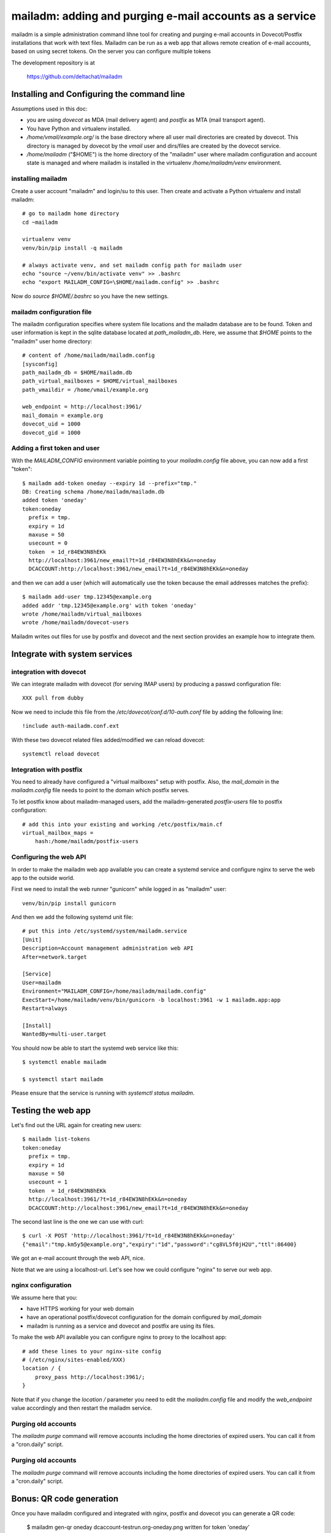 mailadm: adding and purging e-mail accounts as a service
========================================================

mailadm is a simple administration command lihne tool for creating and
purging e-mail accounts in Dovecot/Postfix installations that work with
text files.  Mailadm can be run as a web app that allows remote creation
of e-mail accounts, based on using secret tokens.  On the server you
can configure multiple tokens

The development repository is at

    https://github.com/deltachat/mailadm


Installing and Configuring the command line
-------------------------------------------

Assumptions used in this doc:

- you are using `dovecot` as MDA (mail delivery agent)
  and `postfix` as MTA (mail transport agent).

- You have Python and virtualenv installed.

- `/home/vmail/example.org/` is the base directory where all user mail
  directories are created by dovecot. This directory is managed by dovecot
  by the `vmail` user and dirs/files are created by the dovecot service.

- `/home/mailadm` ("$HOME") is the home directory of the "mailadm" user
  where mailadm configuration and account state is managed and where mailadm
  is installed in the virtualenv `/home/mailadm/venv` environment.


installing mailadm
+++++++++++++++++++++++++++++++++

Create a user account "mailadm" and login/su to this user.
Then create and activate a Python virtualenv and install mailadm::

    # go to mailadm home directory
    cd ~mailadm

    virtualenv venv
    venv/bin/pip install -q mailadm

    # always activate venv, and set mailadm config path for mailadm user
    echo "source ~/venv/bin/activate venv" >> .bashrc
    echo "export MAILADM_CONFIG=\$HOME/mailadm.config" >> .bashrc

Now do `source $HOME/.bashrc` so you have the new settings.


mailadm configuration file
+++++++++++++++++++++++++++++++++

The mailadm configuration specifies where system file
locations and the mailadm database are to be found.
Token and user information is kept in the sqlite database
located at `path_mailadm_db`.  Here, we assume that `$HOME` points to
the "mailadm" user home directory::

    # content of /home/mailadm/mailadm.config
    [sysconfig]
    path_mailadm_db = $HOME/mailadm.db
    path_virtual_mailboxes = $HOME/virtual_mailboxes
    path_vmaildir = /home/vmail/example.org

    web_endpoint = http://localhost:3961/
    mail_domain = example.org
    dovecot_uid = 1000
    dovecot_gid = 1000


Adding a first token and user
++++++++++++++++++++++++++++++

With the `MAILADM_CONFIG` environment variable
pointing to your `mailadm.config` file above,
you can now add a first "token"::

    $ mailadm add-token oneday --expiry 1d --prefix="tmp."
    DB: Creating schema /home/mailadm/mailadm.db
    added token 'oneday'
    token:oneday
      prefix = tmp.
      expiry = 1d
      maxuse = 50
      usecount = 0
      token  = 1d_r84EW3N8hEKk
      http://localhost:3961/new_email?t=1d_r84EW3N8hEKk&n=oneday
      DCACCOUNT:http://localhost:3961/new_email?t=1d_r84EW3N8hEKk&n=oneday

and then we can add a user (which will automatically use the token
because the email addresses matches the prefix)::

    $ mailadm add-user tmp.12345@example.org
    added addr 'tmp.12345@example.org' with token 'oneday'
    wrote /home/mailadm/virtual_mailboxes
    wrote /home/mailadm/dovecot-users

Mailadm writes out files for use by postfix and dovecot
and the next section provides an example how to integrate them.


Integrate with system services
------------------------------


integration with dovecot
++++++++++++++++++++++++

We can integrate mailadm with dovecot (for serving IMAP users)
by producing a passwd configuration file::

    XXX pull from dubby

Now we need to include this file from the `/etc/dovecot/conf.d/10-auth.conf` file
by adding the following line::

    !include auth-mailadm.conf.ext

With these two dovecot related files added/modified we can reload dovecot::

    systemctl reload dovecot


Integration with postfix
++++++++++++++++++++++++

You need to already have configured a "virtual mailboxes" setup with postfix.
Also, the `mail_domain` in the `mailadm.config` file needs to point
to the domain which postfix serves.

To let postfix know about mailadm-managed users, add the
mailadm-generated `postfix-users` file to postfix configuration::

    # add this into your existing and working /etc/postfix/main.cf
    virtual_mailbox_maps =
        hash:/home/mailadm/postfix-users


Configuring the web API
++++++++++++++++++++++++++++

In order to make the mailadm web app available you can
create a systemd service and configure nginx to serve
the web app to the outside world.

First we need to install the web runner "gunicorn"
while logged in as "mailadm" user::

    venv/bin/pip install gunicorn

And then we add the following systemd unit file::

    # put this into /etc/systemd/system/mailadm.service
    [Unit]
    Description=Account management administration web API
    After=network.target

    [Service]
    User=mailadm
    Environment="MAILADM_CONFIG=/home/mailadm/mailadm.config"
    ExecStart=/home/mailadm/venv/bin/gunicorn -b localhost:3961 -w 1 mailadm.app:app
    Restart=always

    [Install]
    WantedBy=multi-user.target

You should now be able to start the systemd web service like this::

    $ systemctl enable mailadm

    $ systemctl start mailadm

Please ensure that the service is running with `systemctl status mailadm`.


Testing the web app
-----------------------------

Let's find out the URL again for creating new users::

    $ mailadm list-tokens
    token:oneday
      prefix = tmp.
      expiry = 1d
      maxuse = 50
      usecount = 1
      token  = 1d_r84EW3N8hEKk
      http://localhost:3961/?t=1d_r84EW3N8hEKk&n=oneday
      DCACCOUNT:http://localhost:3961/new_email?t=1d_r84EW3N8hEKk&n=oneday

The second last line is the one we can use with curl::

   $ curl -X POST 'http://localhost:3961/?t=1d_r84EW3N8hEKk&n=oneday'
   {"email":"tmp.km5y5@example.org","expiry":"1d","password":"cg8VL5f0jH2U","ttl":86400}

We got an e-mail account through the web API, nice.

Note that we are using a localhost-url.  Let's see how
we could configure "nginx" to serve our web app.


nginx configuration
++++++++++++++++++++++++++++

We assume here that you:

- have HTTPS working for your web domain

- have an operational postfix/dovecot configuration for the domain
  configured by `mail_domain`

- mailadm is running as a service and dovecot and postfix are using its files.

To make the web API available you can configure nginx
to proxy to the localhost app::

    # add these lines to your nginx-site config
    # (/etc/nginx/sites-enabled/XXX)
    location / {
        proxy_pass http://localhost:3961/;
    }

Note that if you change the `location /` parameter you need to edit
the `mailadm.config` file and modify the `web_endpoint` value accordingly
and then restart the mailadm service.


Purging old accounts
++++++++++++++++++++++++

The `mailadm purge` command will remove accounts
including the home directories of expired users.
You can call it from a "cron.daily" script.

Purging old accounts
++++++++++++++++++++++++

The `mailadm purge` command will remove accounts
including the home directories of expired users.
You can call it from a "cron.daily" script.



Bonus: QR code generation
---------------------------

Once you have mailadm configured and integrated with
nginx, postfix and dovecot you can generate a QR code:

    $ mailadm gen-qr oneday
    dcaccount-testrun.org-oneday.png written for token 'oneday'

You can print or hand out this QR code file and people can scan it with
their Delta Chat to get a oneday "burner" account.

